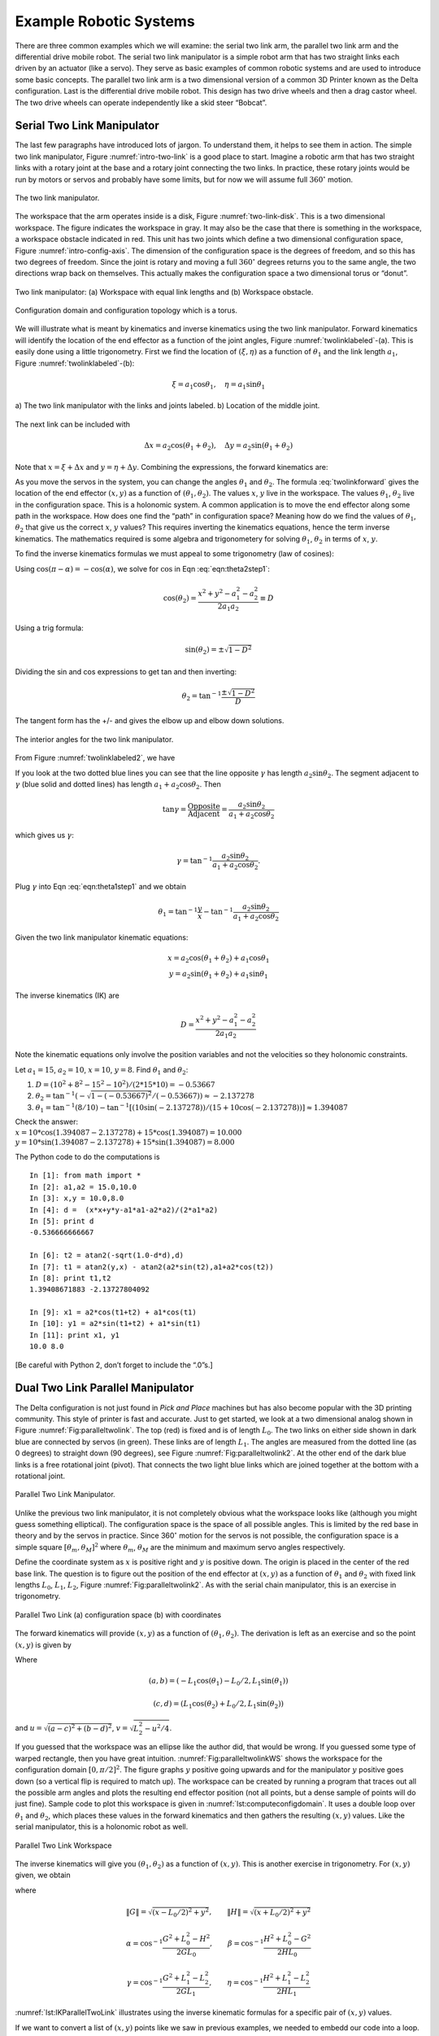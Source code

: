 Example Robotic Systems
-----------------------

There are three common examples which we will examine: the serial two
link arm, the parallel two link arm and the differential drive mobile
robot. The serial two link manipulator is a simple robot arm that has
two straight links each driven by an actuator (like a servo). They serve
as basic examples of common robotic systems and are used to introduce
some basic concepts. The parallel two link arm is a two dimensional
version of a common 3D Printer known as the Delta configuration. Last is
the differential drive mobile robot. This design has two drive wheels
and then a drag castor wheel. The two drive wheels can operate
independently like a skid steer “Bobcat”.

Serial Two Link Manipulator
~~~~~~~~~~~~~~~~~~~~~~~~~~~

The last few paragraphs have introduced lots of jargon. To understand
them, it helps to see them in action. The simple two link manipulator,
Figure :numref:`intro-two-link` is a good place to
start. Imagine a robotic arm that has two straight links with a rotary
joint at the base and a rotary joint connecting the two links. In
practice, these rotary joints would be run by motors or servos and
probably have some limits, but for now we will assume full
:math:`360^\circ` motion.

.. Owned by Roboscience
.. _`intro-two-link`:
.. figure:: TermsFigures/twolinkalt.*
   :width: 60%
   :align: center

   The two link manipulator.

The workspace that the arm operates inside is a disk,
Figure :numref:`two-link-disk`. This is a two dimensional
workspace. The figure indicates the workspace in gray. It may also be
the case that there is something in the workspace, a workspace obstacle
indicated in red. This unit has two joints which define a two
dimensional configuration space,
Figure :numref:`intro-config-axis`. The dimension of
the configuration space is the degrees of freedom, and so this has two
degrees of freedom. Since the joint is rotary and moving a full
:math:`360^\circ` degrees returns you to the same angle, the two
directions wrap back on themselves. This actually makes the
configuration space a two dimensional torus or “donut”.

.. Owned by Roboscience
.. _`two-link-disk`:
.. figure:: TermsFigures/twolinkconfigobs.*
   :width: 70%
   :align: center

   Two link manipulator: (a) Workspace with equal link lengths and (b) Workspace obstacle.


.. Owned by Roboscience
.. _`intro-config-axis`:
.. figure:: TermsFigures/twolinkconfigdomaintorus.*
   :width: 70%
   :align: center

   Configuration domain and configuration topology which is a torus.



We will illustrate what is meant by kinematics and inverse kinematics
using the two link manipulator. Forward kinematics will identify the
location of the end effector as a function of the joint angles,
Figure :numref:`twolinklabeled`-(a). This is easily done
using a little trigonometry. First we find the location of
:math:`(\xi, \eta)` as a function of :math:`\theta_1` and the link
length :math:`a_1`, Figure :numref:`twolinklabeled`-(b):

.. math:: \xi =  a_1 \cos \theta_1, \quad \eta = a_1 \sin \theta_1

.. Owned by Roboscience
.. _`twolinklabeled`:
.. figure:: TermsFigures/twolink2.*
   :width: 85%
   :align: center

   a) The two link manipulator with the links and joints labeled. b)
   Location of the middle joint.

The next link can be included with

.. math:: \Delta x =  a_2 \cos (\theta_1 + \theta_2), \quad \Delta y = a_2 \sin ( \theta_1 + \theta_2)

Note that :math:`x = \xi + \Delta x` and :math:`y = \eta + \Delta y`.
Combining the expressions, the forward kinematics are:

.. math::
   :label: twolinkforward

   \begin{matrix}
   x = a_2\cos (\theta_1+\theta_2) + a_1 \cos \theta_1 \\
   y = a_2 \sin (\theta_1 +\theta_2) + a_1\sin \theta_1
   \end{matrix}


As you move the servos in the system, you can change the angles
:math:`\theta_1` and :math:`\theta_2`. The
formula :eq:`twolinkforward` gives the location of
the end effector :math:`(x,y)` as a function of
:math:`(\theta_1, \theta_2)`. The values :math:`x`, :math:`y` live in
the workspace. The values :math:`\theta_1`, :math:`\theta_2` live in the
configuration space. This is a holonomic system. A common application is
to move the end effector along some path in the workspace. How does one
find the “path” in configuration space? Meaning how do we find the
values of :math:`\theta_1`, :math:`\theta_2` that give us the correct
:math:`x`, :math:`y` values? This requires inverting the kinematics
equations, hence the term inverse kinematics. The mathematics required
is some algebra and trigonometery for solving :math:`\theta_1`,
:math:`\theta_2` in terms of :math:`x`, :math:`y`.

To find the inverse kinematics formulas we must appeal to some
trigonometry (law of cosines):

.. math::
   :label: eqn:theta2step1

   x^2 + y^2 = a_1^2 + a_2^2 - 2a_1a_2 \cos (\pi - \theta_2).

Using :math:`\cos(\pi - \alpha) = -\cos(\alpha)`, we solve for
:math:`\cos` in Eqn :eq:`eqn:theta2step1`:

.. math:: \cos(\theta_2) = \frac{x^2 + y^2 - a_1^2 - a_2^2}{2a_1a_2 }\equiv D

Using a trig formula:

.. math:: \sin(\theta_2) = \pm \sqrt{1-D^2}

Dividing the sin and cos expressions to get tan and then inverting:

.. math:: \theta_2 = \tan^{-1}\frac{\pm\sqrt{1-D^2}}{D}

The tangent form has the +/- and gives the elbow up and elbow down
solutions.

.. Owned by Roboscience
.. _`twolinklabeled2`:
.. figure:: TermsFigures/twolink3.*
   :width: 40%
   :align: center

   The interior angles for the two link manipulator.

From Figure :numref:`twolinklabeled2`, we have

.. math::
   :label: eqn:theta1step1

   \theta_1 = \phi - \gamma = \tan^{-1}\frac{y}{x} - \gamma .

If you look at the two dotted blue lines you can see that the line
opposite :math:`\gamma` has length :math:`a_2\sin \theta_2`. The segment
adjacent to :math:`\gamma` (blue solid and dotted lines) has length
:math:`a_1 + a_2\cos \theta_2`. Then

.. math:: \tan \gamma =  \frac{\mbox{Opposite}}{\mbox{Adjacent}} = \frac{a_2\sin \theta_2}{a_1 + a_2\cos\theta_2}

which gives us :math:`\gamma`:

.. math:: \gamma = \tan^{-1} \frac{a_2\sin \theta_2}{a_1 + a_2\cos\theta_2}.

Plug :math:`\gamma` into Eqn :eq:`eqn:theta1step1`
and we obtain

.. math:: \theta_1 = \tan^{-1}\frac{y}{x} - \tan^{-1} \frac{a_2\sin \theta_2}{a_1 + a_2\cos\theta_2}

Given the two link manipulator kinematic equations:

.. math::

   \begin{matrix}
   x = a_2\cos (\theta_1+\theta_2) + a_1 \cos \theta_1 \\
   y = a_2 \sin (\theta_1 +\theta_2) + a_1\sin \theta_1
   \end{matrix}

The inverse kinematics (IK) are

.. math:: D = \frac{x^2 + y^2 - a_1^2 - a_2^2}{2a_1a_2 }

.. math::
   :label: IKtwolink

   \theta_1 = \tan^{-1}\frac{y}{x} - \tan^{-1} \frac{a_2\sin \theta_2}{a_1 + a_2\cos\theta_2}, \quad\quad
   \theta_2 = \tan^{-1}\frac{\pm\sqrt{1-D^2}}{D}

Note the kinematic equations only involve the position variables and not
the velocities so they holonomic constraints.

Let :math:`a_1 = 15`, :math:`a_2 = 10`, :math:`x=10`, :math:`y=8`. Find
:math:`\theta_1` and :math:`\theta_2`:

#. :math:`D = (10^2 + 8^2 - 15^2-10^2)/(2*15*10) = -0.53667`

#. :math:`\theta_2 = \tan^{-1}(-\sqrt{1-(-0.53667)^2}/(-0.53667))\approx -2.137278`

#. :math:`\theta_1 = \tan^{-1}(8/10)-\tan^{-1}[(10\sin(-2.137278))/(15+ 10\cos(-2.137278))] \approx 1.394087`

| Check the answer:
| :math:`x = 10*\cos(1.394087-2.137278) + 15*\cos(1.394087) = 10.000`
| :math:`y = 10*\sin(1.394087-2.137278) + 15*\sin(1.394087) = 8.000`

The Python code to do the computations is

::

    In [1]: from math import *
    In [2]: a1,a2 = 15.0,10.0
    In [3]: x,y = 10.0,8.0
    In [4]: d =  (x*x+y*y-a1*a1-a2*a2)/(2*a1*a2)
    In [5]: print d
    -0.536666666667

    In [6]: t2 = atan2(-sqrt(1.0-d*d),d)
    In [7]: t1 = atan2(y,x) - atan2(a2*sin(t2),a1+a2*cos(t2))
    In [8]: print t1,t2
    1.39408671883 -2.13727804092

    In [9]: x1 = a2*cos(t1+t2) + a1*cos(t1)
    In [10]: y1 = a2*sin(t1+t2) + a1*sin(t1)
    In [11]: print x1, y1
    10.0 8.0

[Be careful with Python 2, don’t forget to include the “.0”s.]

Dual Two Link Parallel Manipulator
~~~~~~~~~~~~~~~~~~~~~~~~~~~~~~~~~~

The Delta configuration is not just found in *Pick and Place* machines
but has also become popular with the 3D printing community. This style
of printer is fast and accurate. Just to get started, we look at a two
dimensional analog shown in
Figure :numref:`Fig:paralleltwolink`. The top (red)
is fixed and is of length :math:`L_0`. The two links on either side
shown in dark blue are connected by servos (in green). These links are
of length :math:`L_1`. The angles are measured from the dotted line (as
0 degrees) to straight down (90 degrees), see
Figure :numref:`Fig:paralleltwolink2`. At the
other end of the dark blue links is a free rotational joint (pivot).
That connects the two light blue links which are joined together at the
bottom with a rotational joint.

.. Owned by Roboscience
.. _`Fig:paralleltwolink`:
.. figure:: TermsFigures/2dDelta.*
   :width: 30%
   :align: center

   Parallel Two Link Manipulator.

Unlike the previous two link manipulator, it is not completely obvious
what the workspace looks like (although you might guess something
elliptical). The configuration space is the space of all possible
angles. This is limited by the red base in theory and by the servos in
practice. Since 360\ :math:`^\circ` motion for the servos is not
possible, the configuration space is a simple square
:math:`[\theta_m , \theta_M]^2` where :math:`\theta_m`, :math:`\theta_M`
are the minimum and maximum servo angles respectively.

Define the coordinate system as :math:`x` is positive right and
:math:`y` is positive down. The origin is placed in the center of the
red base link. The question is to figure out the position of the end
effector at :math:`(x,y)` as a function of :math:`\theta_1` and
:math:`\theta_2` with fixed link lengths :math:`L_0`, :math:`L_1`,
:math:`L_2`,
Figure :numref:`Fig:paralleltwolink2`. As with the
serial chain manipulator, this is an exercise in trigonometry.

.. Owned by Roboscience
.. _`Fig:paralleltwolink2`:
.. figure:: TermsFigures/2dDeltaCombined.*
   :width: 80%
   :align: center

   Parallel Two Link (a) configuration space (b) with coordinates


The forward kinematics will provide :math:`(x,y)` as a function of
:math:`(\theta_1, \theta_2)`. The derivation is left as an exercise and
so the point :math:`(x,y)` is given by

.. math::
   :label: paralleltwolinkforward

   (x,y) = \left( \frac{a+c}{2} + \frac{v (b-d)}{u} , \frac{b+d}{2} + \frac{v (c-a)}{u} \right)

Where

.. math:: (a,b) = (-L_1 \cos(\theta_1) - L_0/2 , L_1 \sin(\theta_1) )

.. math:: (c,d) = (L_1 \cos(\theta_2) + L_0/2 , L_1 \sin(\theta_2) )

and :math:`u = \sqrt{(a-c)^2 + (b-d)^2}`,
:math:`v  = \sqrt{L_2^2 - u^2/4}`.

If you guessed that the workspace was an ellipse like the author did,
that would be wrong. If you guessed some type of warped rectangle, then
you have great intuition.
:numref:`Fig:paralleltwolinkWS` shows the
workspace for the configuration domain :math:`[0, \pi/2]^2`. The figure
graphs :math:`y` positive going upwards and for the manipulator
:math:`y` positive goes down (so a vertical flip is required to match
up). The workspace can be created by running a program that traces out
all the possible arm angles and plots the resulting end effector
position (not all points, but a dense sample of points will do just fine).
Sample code to plot this workspace is given in :numref:`lst:computeconfigdomain`. It
uses a double loop over :math:`\theta_1` and :math:`\theta_2`, which places
these values in the forward kinematics and then gathers the resulting
:math:`(x,y)` values. Like the serial manipulator, this is a holonomic
robot as well.

.. _`lst:computeconfigdomain`:
.. code-block:: python
   :caption: Configuration Domain Code

    from math import *
    import matplotlib.pyplot as plt

    # Set the link lengths
    L0 = 8
    L1 = 5
    L2 = 10

    # Initialize the arrays
    xlist = []
    ylist = []

    # Loop over the two angles,
    #  stepping about 1.8 degrees each step
    for i in range(100):
        for j in range(100):
            th1 = 0 + 1.57*i/100.0
            th2 = 0 + 1.57*j/100.0

            a = -L1*cos(th1) - L0/2.0
            b = L1*sin(th1)
            c = L1*cos(th2) + L0/2.0
            d = L1*sin(th2)

            dx = c-a
            dy = b-d
            u = sqrt(dx*dx+dy*dy)
            v = sqrt(L2*L2 - 0.25*u*u)

            x = (a+c)/2.0 + v*dy/u
            y = (b+d)/2.0 + v*dx/u

            xlist.append(x)
            ylist.append(y)

    plt.plot(xlist,ylist, 'b.')
    plt.show()

.. Owned by Roboscience
.. _`Fig:paralleltwolinkWS`:
.. figure:: TermsFigures/2dDeltaWS.*
   :width: 40%
   :align: center

   Parallel Two Link Workspace

The inverse kinematics will give you :math:`(\theta_1, \theta_2)` as a
function of :math:`(x,y)`. This is another exercise in trigonometry. For
:math:`(x,y)` given, we obtain

.. math::
   :label: paralleltwolinkIK

   \theta_1  = \pi - \beta - \eta , \quad \quad \theta_2 = \pi - \alpha - \gamma

where

.. math:: \| G \| = \sqrt{(x-L_0/2)^2 + y^2},  \quad\quad \| H\| = \sqrt{(x+L_0/2)^2 + y^2}

.. math:: \alpha = \cos^{-1} \frac{G^2 + L_0^2 - H^2 }{2GL_0}, \quad \quad \beta = \cos^{-1} \frac{H^2 + L_0^2 - G^2 }{2HL_0}

.. math:: \gamma = \cos^{-1} \frac{G^2 + L_1^2 - L_2^2 }{2GL_1},\quad \quad \eta =  \cos^{-1} \frac{H^2 + L_1^2 - L_2^2 }{2HL_1}

:numref:`lst:IKParallelTwoLink` illustrates using the inverse kinematic formulas
for a specific pair of :math:`(x,y)` values.

.. _`lst:IKParallelTwoLink`:
.. code-block:: python
   :caption: Inverse Kinematics Code for Parallel Two Link


    from math import *
    # Set the link lengths and starting location
    L0 = 8
    L1 = 5
    L2 = 10
    x = 0.2
    y = 0.1*x + 10

    # Compute IK
    G = sqrt((x-L0/2.0)*(x-L0/2.0)+y*y)
    H = sqrt((x+L0/2.0)*(x+L0/2.0)+y*y)

    alpha = acos((G*G + L0*L0 - H*H)/(2.0*G*L0))
    beta = acos((H*H + L0*L0 - G*G)/(2.0*H*L0))
    gamma = acos((G*G + L1*L1 - L2*L2)/(2.0*G*L1))
    eta = acos((H*H + L1*L1 - L2*L2)/(2.0*H*L1))

    th1 = pi - beta - eta
    th2 = pi - alpha - gamma

    print th1, th2

If we want to convert a list of :math:`(x,y)` points like we saw in
previous examples, we needed to embedd our code into a loop. Using NumPy
and SciPy one can leverage existing code considerably, :numref:`lst:IKParallelTwoLinkNP`.
The scalar
(single) operations can be made into array operations (a type of
iterator) with little change in the code. The normal arithmetic
operators are overloaded and the iteration is done elementwise. Although
Python is normally much slower than a C equivalent, numpy is highly
optimized and the code runs close to the speed of C. [#f1]_


.. _`lst:IKParallelTwoLinkNP`:
.. code-block:: python
   :caption: Inverse Kinematics Code for Parallel Two Link Using Numpy


    import numpy as np
    from math import *
    # Set the link lengths and
    L0 = 8
    L1 = 5
    L2 = 10
    x = np.arange(-3, 3, 0.2)
    y = 0.1*x + 10

    # Work out the IK
    G = np.sqrt((x-L0/2.0)*(x-L0/2.0)+y*y)
    H = np.sqrt((x+L0/2.0)*(x+L0/2.0)+y*y)

    alpha = np.arccos((G*G + L0*L0 - H*H)/(2.0*G*L0))
    beta = np.arccos((H*H + L0*L0 - G*G)/(2.0*H*L0))
    gamma = np.arccos((G*G + L1*L1 - L2*L2)/(2.0*G*L1))
    eta = np.arccos((H*H + L1*L1 - L2*L2)/(2.0*H*L1))

    th1 = pi - beta - eta
    th2 = pi - alpha - gamma

    print th1, th2

The command np.arange generates a range of values starting at -3, ending
at 3 and stepping 0.2. The x array can be manipulated with simple
expressions to yield the y array (four function operator expressions
acting pointwise on the arrays). To gain functions that act pointwise on
the numpy arrays, you need to call them from the numpy library such as
np.sqrt. Very little modification is required to get array operations in
Python. To see how this works, comment out all of the previous code
block. Then uncomment and run (adding a print statement to see the
variable values) line by line. SciPy is very powerful and we will use
many more features in later chapters.

Mobile Disk Robot
~~~~~~~~~~~~~~~~~

The next example a simple mobile ground robot in the shape of a small
disk. The workspace is region in 2D for which the devices can operate,
meaning “drive to”. Mobile robots are not rooted to some point (an
origin) through a chain of links. This is simply not the case for mobile
systems. Configuration space is then taken to be the orientation and
location of the robot. This turns out to be a complicated problem.
Clearly it depends on the underlying drive system. We will later study a
drive system known as differential drive. Using differential drive, we
are able to move to any position for which there is a sufficiently clear
path (to be explained below). The differential drive can rotate in place
to orientation is not a problem. The freedom to orient in place is not
something found in automobiles which tend to have a smaller
configuration space than differential drive systems.

For this example, we assume we have something like the differential
drive robot. Assume that you have a simple mobile robot with two driven
wheels and a third free unpowered wheel which can easily pivot or slide,
Figure :numref:`fig:ddriverectangular` or :numref:`fig:ddrivecircular`.
The drive wheels are not
steered but can be spun at different rates which will steer the robot.
This system is known as differential drive and is roughly analogous to
how a tank drive operates. It is necessary to develop equations of
motions for two reasons. The first reason is for simulating the dynamics
or motion of the robot so we can see the results of our robot control
software. The second reason is that the equations will be required in
localization algorithms.

.. _`fig:ddriverectangular`:
.. figure:: TermsFigures/ddrive.*
   :width: 70%
   :align: center

   Rectangular frame.

.. _`fig:ddrivecircular`:
.. figure:: TermsFigures/circular.*
   :width: 50%
   :align: center

   Circular frame.

Reference Frames
^^^^^^^^^^^^^^^^

There are two frames of reference that are used. The coordinate system
used in the environment (without a robot around) is known as the global
or inertial reference frame. It is the predetermined coordinate system
that everyone will use. It is also a static coordinate system which we
assume does not change. In a simulation, we normally take :math:`x` to
be along the horizontal direction with respect to the screen. The
coordinate :math:`y` is taken as the vertical screen direction and
:math:`z` points out of the screen. If we are working with actual
robots, then it is whatever the coordinate system that exists in the
area.

The other coordinate system used is one relative to the robot and is
known as the local coordinate system. You can think of it as a mini
coordinate system for an ant living on the robot. We will use the
convention that :math:`x` points forward or in the direction of travel.
:math:`y` is set along the wheel axle and :math:`z` is in the vertical
direction. To remove any ambiguity, we assume that :math:`x`, :math:`y`,
:math:`z` also follow a right hand rule (which in this case sets the
direction of :math:`y`).

.. _`refframe`:
.. figure:: TermsFigures/frames.*
   :width: 55%
   :align: center

   The global and local frames of reference.

The global coordinate system already has an origin defined. However, we
can choose the local frame origin. Our choice to simplify the
mathematics by using the center of rotation of the vehicle. Thus when
the robot rotates, the origin of the local coordinate system remains
fixed. For planar motion, we don’t really need to track :math:`z`
movement so we will drop :math:`z` for now. The global or inertial basis
will be identified as :math:`X_I`, :math:`Y_I`, and the local or
relative basis will be identified as :math:`X_R`, :math:`Y_R`.

Any point in the plane can be represented in either coordinate system.
So a particular point :math:`p` can have coordinates :math:`(x_I,y_I)`
and :math:`(x_R, y_R)`. How do these relate? In two dimensions, a
coordinate system can be translated and rotated relative to another. We
can write this translation as the displacement of one origin to another
or in our case, we can just use the location of the robot (local frame)
origin relative to the global frame. In other words, the local frame
origin position is :math:`(x_I,y_I)`. We then need to track the
orientation of the frame or in our case the robot. The angle,
:math:`\theta`, can be measure from either coordinate system and to be
consistent, we take it as the angle from the global frame to the local
frame. Graphically :math:`\theta` the amount of rotation applied to
:math:`X_I` to line it up with :math:`X_R`.

.. Owned by Roboscience
.. _`refddframe`:
.. figure:: TermsFigures/ddframe.*
   :width: 55%
   :align: center

   The two frames of reference for a mobile robot: the inertial or
   global frame and the relative or local frame.

We can track the robot position by tracking its coordinate system origin
and orientation relative to the global coordinate system, :math:`\xi_I`.
So, we define the object relative to the robot by coordinates
:math:`\xi_R` and rotate into the inertial frame:

.. math:: \xi_I = \begin{pmatrix} x \\ y \\ \theta \end{pmatrix}, \quad \xi_R= \begin{pmatrix} x' \\ y' \\ 0 \end{pmatrix}.

The movement of the robot traces a path, :math:`x(t)`, :math:`y(t)`,
in the global coordinate system which is our motion in the environment
or in the simulation window. It is possible to track this motion through
information obtained in the local frame. In order to do this, we need a
formula to relate global and local frames. Using the standard tools from
Linear Algebra, the relation is done through translation and rotation
matrices. The rotation matrix:

.. math::

   R(\theta) = \begin{bmatrix} \cos \theta & -\sin \theta & 0 \\ \sin \theta &
   \cos \theta & 0 \\
                      0 & 0 & 1
                 \end{bmatrix} .

For example, a 45 degree rotation, :math:`\theta = 45^\circ`, produces a
rotation matrix

.. math::

   R(\theta) =\begin{bmatrix} \sqrt{2}/2 &
   -\sqrt{2}/2 & 0 \\ \sqrt{2}/2 & \sqrt{2}/2 & 0 \\
                      0 & 0 & 1
                 \end{bmatrix}.

The relation depends on the orientation of the robot which changes as
the robot navigates in the plane. However, at a snapshot in time, the
robot does have an orientation so, we can relate orientation at an
instantaneous time:

.. math:: \dot{\xi_I} = R(\theta) \dot{\xi_R}.

We can undo the rotation easily. Since :math:`R` is an orthogonal
matrix, the inverse is easy to
compute,  for more information see Strang :cite:`strang1988book` .

.. math::

   R(\theta)^{-1} = \begin{bmatrix} \cos \theta & \sin \theta & 0 \\ -\sin \theta
   & \cos \theta & 0 \\
                      0 & 0 & 1
                 \end{bmatrix}

You may have noted that we are not working with a translation. This is
not required for the instantaneous coordinates because the derivative
removes the translation.

Equations of Motion
^^^^^^^^^^^^^^^^^^^

Working in instantenous local coordinate enables us to determine the
motion easily. We then use the rotation matrix to relate the robot
position in the global frame. To progress in the modeling process, we
need to know the specifics of the robot, illustrated in
Figure :numref:`robotdimensions`.

-  Wheel size: :math:`D`, so the radius :math:`r = D/2`

-  Axle length: :math:`2L` (:math:`L` is the distance from the origin of
   the coordinate system to a wheel)

-  Origin of local coordinate system: :math:`P` is placed on the
   midpoint of the axle.

.. Owned by Roboscience
.. _`robotdimensions`:
.. figure:: TermsFigures/dddim.*
   :width: 25%
   :align: center

   Robot Dimensions.

Recall that the goal was to compute the motion of the robot based on the
rotational speed of the wheels. Let :math:`\dot{\phi_1}` and
:math:`\dot{\phi_2}` be the right and left wheel rotational speeds
(respectively). Note: :math:`\phi` is an angle and measured in radians,
:math:`\dot{\phi}` is measured in radians per unit time, and
:math:`\dot{\phi}/2\pi` is the “rpm” (or rps, etc).

Next we determine the contribution of each wheel to linear forward
motion. The relation between linear and angular velocities gives us for
the right wheel :math:`\dot{x_1} = r\dot{\phi_1}` and for the left
wheel: :math:`\dot{x_2} = r\dot{\phi_2}`,
Figure :numref:`axlevelocity`. The differential speeds
then produce the rotational motion about the robot center and the
average forward velocity.

.. Owned by Roboscience
.. _`axlevelocity`:
.. figure:: TermsFigures/ddaxle.*
   :width: 70%
   :align: center

   Velocity of axle induced by wheel velocities.



The speed of point :math:`P` is given by the weighted average based on
distances of the wheels to :math:`P`. To see this, we consider a couple
of cases. If the two wheel velocities are the same, then the average
works trivially. If the two velocities are different (but constant),
then the motion of the robot is a circle.
Figure :numref:`axlevelocity` shows the robot motion.
Assuming the outer circle radius is :math:`\rho + 2L` with velocity
:math:`r\dot{\phi}_1` and the inner circle is radius :math:`\rho` with
wheel velocity :math:`r\dot{\phi}_2`, we have that the motion of a
similar wheel at point :math:`P` would be:

.. math:: \displaystyle \frac{\dot{\phi}_2}{\rho} = \frac{\dot{\phi}_1}{\rho +2L} =  \frac{\dot{\phi}_P}{\rho +L} .

Solving for :math:`\rho` with the left two terms:
:math:`\rho  = 2L\dot{\phi}_2/ (\dot{\phi}_1 - \dot{\phi}_2)`. Using the
outer two terms, plug in for this value of :math:`\rho`:

.. math::

   \displaystyle \frac{\dot{\phi}_2}{2L\dot{\phi}_2/ (\dot{\phi}_1 - \dot{\phi}_2)} =  \frac{\dot{\phi}_P}{2L\dot{\phi}_2/ (\dot{\phi}_1 - \dot{\phi}_2)+L}  \Rightarrow
   \displaystyle \frac{\dot{\phi}_1 + \dot{\phi}_2}{2}=  \dot{\phi}_P

This velocity is in the direction of :math:`x_R`.

.. math::

   \dot{x_R} = r\dot{\phi}_P =
   \frac{r}{2} (\dot{\phi_1} + \dot{\phi_2})

For this example, there is no motion parallel to the axle so
:math:`\dot{y_R} = 0`.

Each wheel will act like a lever arm rotating the craft as well as
moving it forward. To determine the amount of rotation, we examine the
contribution of the wheels separately. For example, if the right wheel
moves faster than the left wheel, then we have positive rotation of the
vehicle. The contribution from the right wheel is
:math:`2L\dot{\theta} = r\dot{\phi_1}` or
:math:`\dot{\theta} = r\dot{\phi_1}/(2L)` and the contribution from the
left wheel is :math:`2L\dot{\theta} = -r\dot{\phi_2}` or
:math:`\dot{\theta} = -r\dot{\phi_2}/(2L)`, see
Figure :numref:`[diffdriverotation`. The rotation
about :math:`P` is given by adding the individual contributions:

.. math:: \dot{\theta} =  \frac{r}{2L} (\dot{\phi_1} - \dot{\phi_2}).

.. Owned by Roboscience
.. _`diffdriverotation`:
.. figure:: TermsFigures/ddaxlerot.*
   :width: 20%
   :align: center

   The contribution of the two wheels towards rotational
   motion.

In local or robot coordinates we obtain the following equations of
motion

.. math::

   \begin{array}{l}
   \dot{x_R} = \frac{r}{2} (\dot{\phi_1} + \dot{\phi_2}),\\[2mm]
   \dot{y_R} = 0,\\[2mm]
   \dot{\theta} =  \frac{r}{2L} (\dot{\phi_1} - \dot{\phi_2}).
   \end{array}

To get the model in global (or inertial) coordinates we must apply the
transformation (the rotation) to our local coordinate model. This is
done by applying the rotation matrix :math:`R` to the position vector
:math:`\dot{\xi}_R`:

.. math::

   \dot{\xi}_I = R(\theta) \dot{\xi}_R = R(\theta) \begin{bmatrix} \frac{r}{2}
   (\dot{\phi_1}+\dot{\phi_2})\\
   0 \\ \frac{r}{2L} (\dot{\phi_1}-\dot{\phi_2})\end{bmatrix}

.. math::

   = \begin{bmatrix} \cos \theta & -\sin \theta & 0 \\ \sin \theta & \cos \theta
   & 0 \\
                      0 & 0 & 1
                 \end{bmatrix} \begin{bmatrix} \frac{r}{2}
   (\dot{\phi_1}+\dot{\phi_2})\\
   0 \\ \frac{r}{2L} (\dot{\phi_1}-\dot{\phi_2})\end{bmatrix}
   = \begin{bmatrix} \frac{r}{2} (\dot{\phi_1}+\dot{\phi_2})\cos(\theta) \\
   \frac{r}{2} (\dot{\phi_1}+\dot{\phi_2})\sin(\theta)\\
      \frac{r}{2L} (\dot{\phi_1}-\dot{\phi_2})
     \end{bmatrix}

This leads to the following equations of motion in the global reference
frame:

.. math::
   :label: ddkinematicsmodel

   \boxed{
   \begin{array}{l}
   \dot{x} = \frac{r}{2} (\dot{\phi_1}+\dot{\phi_2})\cos(\theta) \\[4mm]
   \dot{y} = \frac{r}{2} (\dot{\phi_1}+\dot{\phi_2})\sin(\theta) \\[4mm]
   \dot{\theta} = \frac{r}{2L} (\dot{\phi_1}-\dot{\phi_2})
   \end{array}}

These are non-holonomic constraints, see
exercise :numref:`DDisnotHolonomic`.

Assume that you have a differential drive robot. If the drive wheel is
20cm in diameter and turns at 10 rpm (revolutions per minute), what is
the linear speed of the rolling wheel (with no slip or skid)?

We see that distance covered :math:`s = \theta r`

and so :math:`v = ds/dt = r d\theta /dt`. Note that
:math:`d\theta/dt = 2\pi \omega`, where :math:`\omega` is the rpm. So

.. math:: v = 2\pi r \omega = 2\pi *10*10=200\pi.

Let the distance between the wheels be 30cm (axle length). If the right
wheel is turning at 10 rpm (revolutions per minute) and the left is
turning at 10.5 rpm, find a formula for the resulting motion.

As stated earlier, the motion for this robot would be a circle. Thus the
two wheels trace out two concentric
circles :numref:`fig:ddrivecircles`.  The two circles
must be traced out in the same amount of time:

.. math::

   t = \frac{d_1}{v_1} = \frac{d_2}{v_2} \Rightarrow \frac{d_1}{10.5*20\pi} =
   \frac{d_2}{10*20\pi}
   \Rightarrow \frac{2\pi(R+30)}{210\pi} = \frac{2\pi R}{200\pi}

.. math::

   \frac{30}{105} = R\left( \frac{1}{100} - \frac{1}{105}\right) =
   \frac{5R}{100*105}

.. math:: \Rightarrow R = \frac{100*105}{5} \frac{30}{105} = 600

Thus we have :math:`x^2 + y^2 = 600^2` as the basic formula for the
curve of motion.

.. _`fig:ddrivecircles`:
.. figure:: TermsFigures/ddrive_circle.*
   :width: 70%
   :align: center

   A differential drive robot with constant wheel
   velocity drives in straight lines and circles.

| Solve these equations for the given values of
  :math:`\omega_1=\dot{\phi_1}` and :math:`\omega_2=\dot{\phi_2}` below.
  Assume that the wheels are 18cm in diameter and L is 12cm. Find an
  analytic solution and compute the position of the robot starting at
  t=0, x=0, y=0, theta=0, after the following sequence of moves:

+----------------------+--------------------------------------+
| :math:`t=0  \to 5`:  | :math:`\omega_1 = \omega_2 = 3.0`,   |
+----------------------+--------------------------------------+
| :math:`t=5  \to 6`:  | :math:`\omega_1 = - \omega_2 = 2.0`, |
+----------------------+--------------------------------------+
| :math:`t=6  \to 10`: | :math:`\omega_1 = \omega_2 = 3.0`,   |
+----------------------+--------------------------------------+
| :math:`t=10 \to 11`: | :math:`\omega_1 = -\omega_2 = -2.0`, |
+----------------------+--------------------------------------+
| :math:`t=11 \to 16`: | :math:`\omega_1 =  \omega_2 = 3.0`,  |
+----------------------+--------------------------------------+

| Begin at :math:`(x,y,\theta) =(0,0,0)`

+-----------------------------------+-----------------------------------+
| :math:`t=0  \to 5`:               | :math:`\omega_1 = \omega_2 = 3.0` |
|                                   | ,                                 |
|                                   | :math:`\Rightarrow`               |
+-----------------------------------+-----------------------------------+
|                                   | :math:`(0,0,0)+(135,0,0)=(135,0,0 |
|                                   | )`                                |
+-----------------------------------+-----------------------------------+
|  :math:`t=5  \to 6`:         | :math:`\omega_1 = - \omega_2 = 2. |
|                                   | 0`,                               |
|                                   | :math:`\Rightarrow`               |
+-----------------------------------+-----------------------------------+
|                                   | :math:`(135,0,0) + (0,0,3/2) = (1 |
|                                   | 35,0,3/2)`                        |
+-----------------------------------+-----------------------------------+
|  :math:`t=6  \to 10`:        | :math:`\omega_1 = \omega_2 = 3.0` |
|                                   | ,                                 |
|                                   | :math:`\Rightarrow`               |
+-----------------------------------+-----------------------------------+
|                                   | :math:`(135,0,3/2)+(108\cos 3/2,  |
|                                   | 108\sin 3/2, 0)`                  |
+-----------------------------------+-----------------------------------+
|                                   | :math:`\approx (142.6, 107.7, 1.5 |
|                                   | )`                                |
+-----------------------------------+-----------------------------------+
| :math:`t=10 \to 11`:        | :math:`\omega_1 = -\omega_2 = -2. |
|                                   | 0`,                               |
|                                   | :math:`\Rightarrow`               |
+-----------------------------------+-----------------------------------+
|                                   | :math:`(142.6, 107.7, 1.5)+(0, 0, |
|                                   |  -1.5) = (142.6, 107.7, 0)`       |
+-----------------------------------+-----------------------------------+
| :math:`t=11 \to 16`:        | :math:`\omega_1 =  \omega_2 = 3.0 |
|                                   | `,                                |
|                                   | :math:`\Rightarrow`               |
+-----------------------------------+-----------------------------------+
|                                   | :math:`(142.6, 107.7, 0)+(135, 0, |
|                                   |  0) =                             |
|                                   |  (277.6, 107.7, 0)`               |
+-----------------------------------+-----------------------------------+

You may have noticed that these equations related derivatives of the
parameters and variables. Hence these are known as differential
equations. Specifically these are nonlinear differential equations due
to the sine and cosine terms. The standard methods seen in elementary
courses such as Laplace Transforms and Eigenvector Methods do not apply
here. However, there is enough structure to exploit that one can solve
the equations in terms of the wheel rotations. So, if you know
:math:`\phi_1` and :math:`\phi_2`, you can determine position by
integration. They are used to track the position of the middle of the
robot. The derivation of these equations and the inverse kinematics will
be discussed in the motion modeling chapter. We will also hold off on
running some path computations as we did with the manipulators and show
those in the motion chapter as well. The next thing to address is the
workspace and configuration space.

The main difference for our mobile robot is that for the manipulators we
only focused on the end effector position. We tracked the single point
which was at the tip of the end effector. In real situations, however,
we may need to track the entire manipulator. Surgical robots are a fine
example. They have to operate in very narrow corridors to reduce skin
incisions. In those cases a full geometric model may be required and
constraints are placed on all of the intermediate links. For mobile
robots, this problem seems to arise often.

If the mobile robot was extremely small, like a point, it is pretty easy
to deal with. There is only the point to track, no orientation to worry
about and we don’t worry about any manipulator that got it there. A
relatively small robot that can move in any direction can be
approximated by a point robot. In this case, the workspace and
configuration spaces are identical and two dimensional. Although this
seems a bit silly to treat our robot as a point, it can be a useful
simplification when planning routes for the robot. You can also think of
this as tracking the centroid of the robot. If there is no admissible
route for the centroid, then no route exists. The computation for the
point can be much faster than the computation that includes the full
geometry.

Unfortunately, our robots do have size. A circular robot would be the
natural next step to investigate. The question is what is the effect on
the configuration and workspace. If the robot is round, has no
orientation and can move in any direction, then again the configuration
and workspaces are the same. By moving the robot around in the world and
tracking the centroid, we can determine the configuration space. Since
the middle of the robot cannot touch the obstacle boundary, the
interaction between the robot and the obstacle reduces the configuration
space as shown in
Figures :numref:`Fig:RobotSize`, :numref:`Fig:intro-mobile1`.
In this case the size of the robot affects the configuration space,
Figure :numref:`Fig:intro-mobile2`. For a mobile
ground robot that is not a point, orientation will enter as a variable
in the system.

.. _`Fig:RobotSize`:
.. figure:: TermsFigures/circle1.*
   :width: 60%
   :align: center

   Configuration space as a function of robot size.

For a round or disk robot with radius, :math:`r`, the center of the
robot can only get to within distance :math:`r` of an obstacle boundary.
Assume the obstacle is also round with radius, :math:`R` and is the only
one. The configuration space for the robot is all of the points that the
robot centroid can reach. This situation is the same as if the robot was
a point and the obstacle had radius :math:`R+r`. We can study the
configuration space problem by shrinking the robot to a point and
*inflating* the obstacle by the robot’s radius. This can be done for all
the obstacles in the workspace. It is clear that the obstacle does not
need to be round. Move the robot up to the place where it touches the
obstacle. Mark the robot’s center on the workspace. Do this for all
points of contact between the robot and the obstacle. This draws an
outer boundary around the obstacle and makes the obstacle larger. We
have inflated the obstacle.

.. _`Fig:intro-mobile1`:
.. figure:: TermsFigures/mobile.*
   :width: 70%
   :align: center

   Example of the inflation process.

.. _`Fig:intro-mobile2`:
.. figure:: TermsFigures/mobile2.*
   :width: 70%
   :align: center

   Relation between robot size and configuration space.


The previous examples looked at a circular robot. What about a robot
which is a rectangle? What would be the configuration space about some
obstacle? Figure :numref:`shapematters`. The basic shape
of the robot is important as well as its orientation,
Figure :numref:`orientationmatters`. Inflation in
this case depends on the fixed orientation of the robot. One follows the
same process and pushes the robot up until it touches the obstacle.
Doing this for all locations around the obstacle all while keeping the
same orientation will describe the configuration space. Marking the
robot’s centroid at each contact allows us to trace a curve around the
obstacle and thus inflate the obstacle. We then can shrink the robot to
a point. We can then study robot paths through the open space. Of course
in practice this is absurd since the robot orientation is not fixed. But
it does help transition to the general case.

.. _`shapematters`:
.. figure:: TermsFigures/rect.*
   :width: 70%
   :align: center

   Changing robot shape also affects c-space.

.. _`orientationmatters`:
.. figure:: TermsFigures/rect2.*
   :width: 70%
   :align: center

   Changing robot orientation affects c-space as well.

It is helpful to see some examples of the inflation process. A
rectangular object does not just change scale. It changes shape as well.
For a rectangle, he inflated obstacle is a “rectangle” with rounded
corners. It is important to note that each rotation of the rectangle
generates a new and different configuration space,
Figure :numref:`orientationmattersalot`. This
process can be very complicated and often one will want to make
simplifications.

.. _`orientationmattersalot`:
.. figure:: TermsFigures/rect3.*
   :width:  70%
   :align: center

   Two sample rotations and the configuration
   obstacle.

Robot orientation then makes the configuration space question more
complicated since the configuration space is a function of the robot
orientation. A planning algorithm would then need to either fix the
robot orientation or be able to adjust to a changing landscape. To fix
orientation ultimately means that the orientation is independent of
travel direction. This is not the case for the vast majority of
vehicles. The orientation for a car, for example, is pointed in the
direction of travel. [#f2]_ To obtain this independence a holonomic robot
is required. The term holonomic will be carefully defined later, for
now, consider it a mobile robot that can set position and orientation
independently. Independent of the type of motion, it should be clear now
that position and orientation are separate and important variables in
the system which is addressed next.

** Notes **

.. [#f1] Well, this is true on one Tuesday afternoon a long time ago with one little comparison of some loop/math code.  Your results may be very different.

.. [#f2] Under normal conditions this is true, however, icy roads will allow for much greater freedom of vehicle orientation and travel direction.
